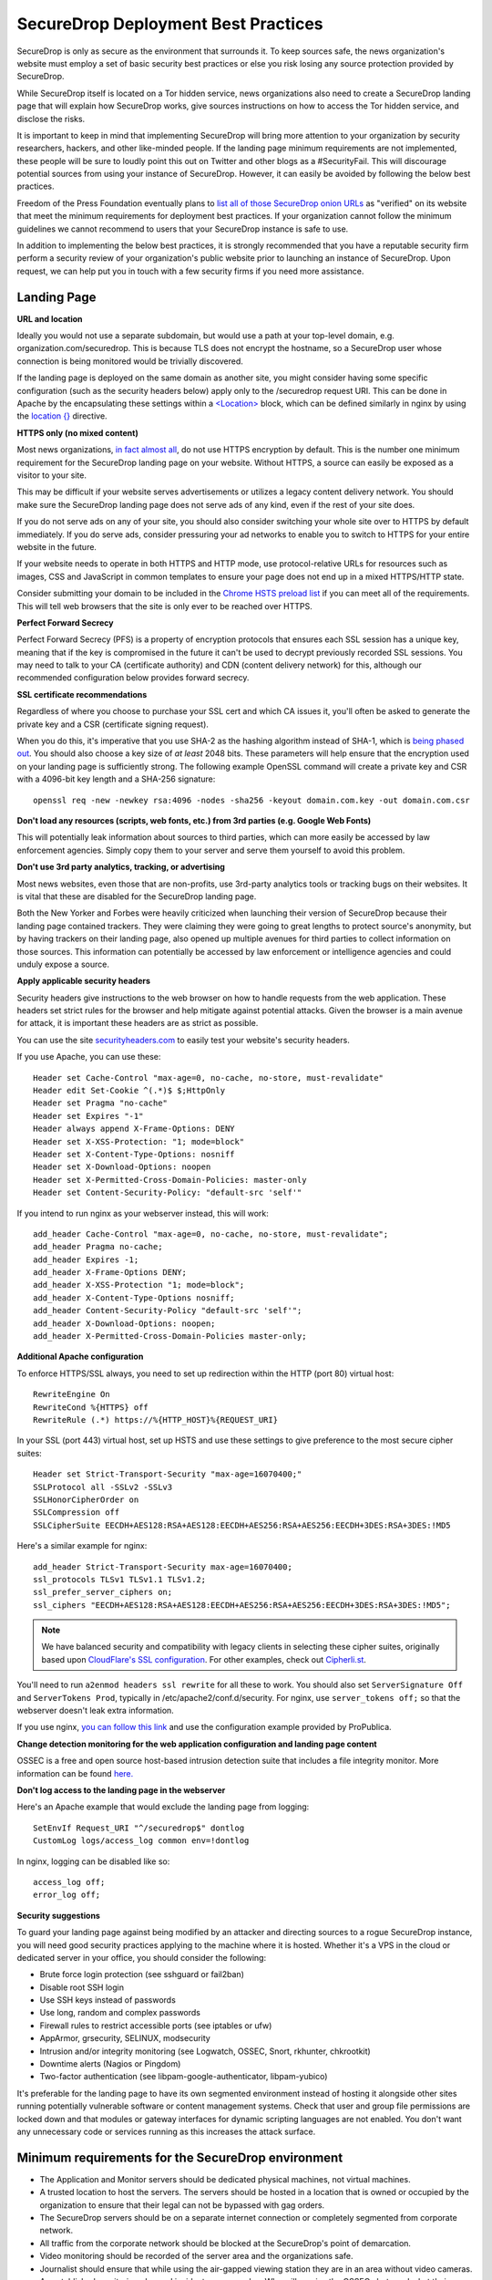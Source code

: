 SecureDrop Deployment Best Practices
====================================

SecureDrop is only as secure as the environment that surrounds it. To
keep sources safe, the news organization's website must employ a set of
basic security best practices or else you risk losing any source
protection provided by SecureDrop.

While SecureDrop itself is located on a Tor hidden service, news
organizations also need to create a SecureDrop landing page that will
explain how SecureDrop works, give sources instructions on how to access
the Tor hidden service, and disclose the risks.

It is important to keep in mind that implementing SecureDrop will bring
more attention to your organization by security researchers, hackers,
and other like-minded people. If the landing page minimum requirements
are not implemented, these people will be sure to loudly point this out
on Twitter and other blogs as a #SecurityFail. This will discourage
potential sources from using your instance of SecureDrop. However, it
can easily be avoided by following the below best practices.

Freedom of the Press Foundation eventually plans to `list all of those
SecureDrop onion URLs <https://securedrop.org/directory>`__ as
"verified" on its website that meet the minimum requirements for
deployment best practices. If your organization cannot follow the
minimum guidelines we cannot recommend to users that your SecureDrop
instance is safe to use.

In addition to implementing the below best practices, it is strongly
recommended that you have a reputable security firm perform a security
review of your organization's public website prior to launching an
instance of SecureDrop. Upon request, we can help put you in touch with
a few security firms if you need more assistance.

Landing Page
------------

**URL and location**

Ideally you would not use a separate subdomain, but would use a path at
your top-level domain, e.g. organization.com/securedrop. This is because
TLS does not encrypt the hostname, so a SecureDrop user whose connection
is being monitored would be trivially discovered.

If the landing page is deployed on the same domain as another site, you
might consider having some specific configuration (such as the security
headers below) apply only to the /securedrop request URI. This can be done
in Apache by the encapsulating these settings within a 
`<Location> <https://httpd.apache.org/docs/2.4/mod/core.html#location>`__ 
block, which can be defined similarly in nginx by using the 
`location {} <http://nginx.org/en/docs/http/ngx_http_core_module.html#location>`__ 
directive.

**HTTPS only (no mixed content)**

Most news organizations, `in fact almost
all <https://freedom.press/blog/2014/09/after-nsa-revelations-why-arent-more-news-organizations-using-https>`__,
do not use HTTPS encryption by default. This is the number one minimum
requirement for the SecureDrop landing page on your website. Without
HTTPS, a source can easily be exposed as a visitor to your site.

This may be difficult if your website serves advertisements or utilizes
a legacy content delivery network. You should make sure the SecureDrop
landing page does not serve ads of any kind, even if the rest of your
site does.

If you do not serve ads on any of your site, you should also consider
switching your whole site over to HTTPS by default immediately. If you
do serve ads, consider pressuring your ad networks to enable you to
switch to HTTPS for your entire website in the future.

If your website needs to operate in both HTTPS and HTTP mode, use
protocol-relative URLs for resources such as images, CSS and JavaScript
in common templates to ensure your page does not end up in a mixed
HTTPS/HTTP state.

Consider submitting your domain to be included in the `Chrome HSTS
preload list <https://hstspreload.appspot.com/>`__ if you can meet all
of the requirements. This will tell web browsers that the site is only
ever to be reached over HTTPS.

**Perfect Forward Secrecy**

Perfect Forward Secrecy (PFS) is a property of encryption protocols that
ensures each SSL session has a unique key, meaning that if the key is
compromised in the future it can't be used to decrypt previously
recorded SSL sessions. You may need to talk to your CA (certificate
authority) and CDN (content delivery network) for this, although our
recommended configuration below provides forward secrecy.

**SSL certificate recommendations**

Regardless of where you choose to purchase your SSL cert and which CA
issues it, you'll often be asked to generate the private key and a CSR
(certificate signing request).

When you do this, it's imperative that you use SHA-2 as the hashing
algorithm instead of SHA-1, which is `being phased
out <http://googleonlinesecurity.blogspot.com/2014/09/gradually-sunsetting-sha-1.html>`__.
You should also choose a key size of *at least* 2048 bits. These
parameters will help ensure that the encryption used on your landing
page is sufficiently strong. The following example OpenSSL command will
create a private key and CSR with a 4096-bit key length and a SHA-256
signature:

::

    openssl req -new -newkey rsa:4096 -nodes -sha256 -keyout domain.com.key -out domain.com.csr

**Don't load any resources (scripts, web fonts, etc.) from 3rd parties
(e.g. Google Web Fonts)**

This will potentially leak information about sources to third parties,
which can more easily be accessed by law enforcement agencies. Simply
copy them to your server and serve them yourself to avoid this problem.

**Don't use 3rd party analytics, tracking, or advertising**

Most news websites, even those that are non-profits, use 3rd-party
analytics tools or tracking bugs on their websites. It is vital that
these are disabled for the SecureDrop landing page.

Both the New Yorker and Forbes were heavily criticized when launching
their version of SecureDrop because their landing page contained
trackers. They were claiming they were going to great lengths to protect
source's anonymity, but by having trackers on their landing page, also
opened up multiple avenues for third parties to collect information on
those sources. This information can potentially be accessed by law
enforcement or intelligence agencies and could unduly expose a source.

**Apply applicable security headers**

Security headers give instructions to the web browser on how to handle
requests from the web application. These headers set strict rules for
the browser and help mitigate against potential attacks. Given the
browser is a main avenue for attack, it is important these headers are
as strict as possible.

You can use the site
`securityheaders.com <https://securityheaders.com>`__ to easily test
your website's security headers.

If you use Apache, you can use these:

::

    Header set Cache-Control "max-age=0, no-cache, no-store, must-revalidate"
    Header edit Set-Cookie ^(.*)$ $;HttpOnly
    Header set Pragma "no-cache"
    Header set Expires "-1"
    Header always append X-Frame-Options: DENY
    Header set X-XSS-Protection: "1; mode=block"
    Header set X-Content-Type-Options: nosniff
    Header set X-Download-Options: noopen
    Header set X-Permitted-Cross-Domain-Policies: master-only
    Header set Content-Security-Policy: "default-src 'self'"

If you intend to run nginx as your webserver instead, this will work:

::

    add_header Cache-Control "max-age=0, no-cache, no-store, must-revalidate";
    add_header Pragma no-cache;
    add_header Expires -1;
    add_header X-Frame-Options DENY;
    add_header X-XSS-Protection "1; mode=block";
    add_header X-Content-Type-Options nosniff;
    add_header Content-Security-Policy "default-src 'self'";
    add_header X-Download-Options: noopen;
    add_header X-Permitted-Cross-Domain-Policies master-only;
    

**Additional Apache configuration**

To enforce HTTPS/SSL always, you need to set up redirection within the
HTTP (port 80) virtual host:

::

    RewriteEngine On
    RewriteCond %{HTTPS} off
    RewriteRule (.*) https://%{HTTP_HOST}%{REQUEST_URI}

In your SSL (port 443) virtual host, set up HSTS and use these settings
to give preference to the most secure cipher suites:

::

    Header set Strict-Transport-Security "max-age=16070400;"
    SSLProtocol all -SSLv2 -SSLv3
    SSLHonorCipherOrder on
    SSLCompression off
    SSLCipherSuite EECDH+AES128:RSA+AES128:EECDH+AES256:RSA+AES256:EECDH+3DES:RSA+3DES:!MD5

Here's a similar example for nginx:

::

    add_header Strict-Transport-Security max-age=16070400;
    ssl_protocols TLSv1 TLSv1.1 TLSv1.2;
    ssl_prefer_server_ciphers on;
    ssl_ciphers "EECDH+AES128:RSA+AES128:EECDH+AES256:RSA+AES256:EECDH+3DES:RSA+3DES:!MD5";

.. note:: We have balanced security and compatibility with legacy clients in
          selecting these cipher suites, originally based upon `CloudFlare's SSL
          configuration <https://github.com/cloudflare/sslconfig>`__. For other 
          examples, check out `Cipherli.st <https://cipherli.st/>`__.
    
You'll need to run ``a2enmod headers ssl rewrite`` for all these to
work. You should also set ``ServerSignature Off`` and
``ServerTokens Prod``, typically in /etc/apache2/conf.d/security. For nginx,
use ``server_tokens off;`` so that the webserver doesn't leak extra information.

If you use nginx, `you can follow this
link <https://gist.github.com/mtigas/8601685>`__ and use the
configuration example provided by ProPublica.

**Change detection monitoring for the web application configuration and
landing page content**

OSSEC is a free and open source host-based intrusion detection suite
that includes a file integrity monitor. More information can be found
`here. <https://ossec.net>`__

**Don't log access to the landing page in the webserver**

Here's an Apache example that would exclude the landing page from
logging:

::

    SetEnvIf Request_URI "^/securedrop$" dontlog
    CustomLog logs/access_log common env=!dontlog

In nginx, logging can be disabled like so:

::

    access_log off;
    error_log off;

**Security suggestions**

To guard your landing page against being modified by an attacker and
directing sources to a rogue SecureDrop instance, you will need good
security practices applying to the machine where it is hosted. Whether
it's a VPS in the cloud or dedicated server in your office, you should
consider the following:

-  Brute force login protection (see sshguard or fail2ban)
-  Disable root SSH login
-  Use SSH keys instead of passwords
-  Use long, random and complex passwords
-  Firewall rules to restrict accessible ports (see iptables or ufw)
-  AppArmor, grsecurity, SELINUX, modsecurity
-  Intrusion and/or integrity monitoring (see Logwatch, OSSEC, Snort,
   rkhunter, chkrootkit)
-  Downtime alerts (Nagios or Pingdom)
-  Two-factor authentication (see libpam-google-authenticator,
   libpam-yubico)

It's preferable for the landing page to have its own segmented
environment instead of hosting it alongside other sites running
potentially vulnerable software or content management systems. Check
that user and group file permissions are locked down and that modules or
gateway interfaces for dynamic scripting languages are not enabled. You
don't want any unnecessary code or services running as this increases
the attack surface.

Minimum requirements for the SecureDrop environment
---------------------------------------------------

-  The Application and Monitor servers should be dedicated physical
   machines, not virtual machines.
-  A trusted location to host the servers. The servers should be hosted
   in a location that is owned or occupied by the organization to ensure
   that their legal can not be bypassed with gag orders.
-  The SecureDrop servers should be on a separate internet connection or
   completely segmented from corporate network.
-  All traffic from the corporate network should be blocked at the
   SecureDrop's point of demarcation.
-  Video monitoring should be recorded of the server area and the
   organizations safe.
-  Journalist should ensure that while using the air-gapped viewing
   station they are in an area without video cameras.
-  An established monitoring plan and incident response plan. Who will
   receive the OSSEC alerts and what their response plan will be? These
   should cover technical outages and a compromised environment plan.

Suggested
---------

-  For publicly advertised SecureDrop instances display the Source
   Interface's hidden service onion address on all of the organization
   public pages.
-  Mirror the Tor Browser and Tails so sources do not have to visit
   `torproject.org <https://www.torproject.org>`__ to download it.

Whole Site Changes
------------------

Ideally, some or all of the following changes are made to improve the
overall security of the path to the landing page and obfuscate traffic
analysis.

#. Make your entire site available through HTTPS.

   - That way, visits to your landing page won't stand out as the only encrypted traffic to your site.

#. Include an iframe for all (or a random subset of) visitors, loading
   this particular URL (hidden).

   - By artificially generating traffic to the endpoint it will be
     harder to distinguish these from other, 'real' requests.
   - Use a random delay for adding the iframe (otherwise the 'pairing'
     with the initial HTTP request may distinguish this traffic).

#. Print the link, URL and info block on the dead trees (the paper),
   as others have suggested.
#. Add `HSTS headers
   <http://en.wikipedia.org/wiki/HTTP_Strict_Transport_Security>`__.
